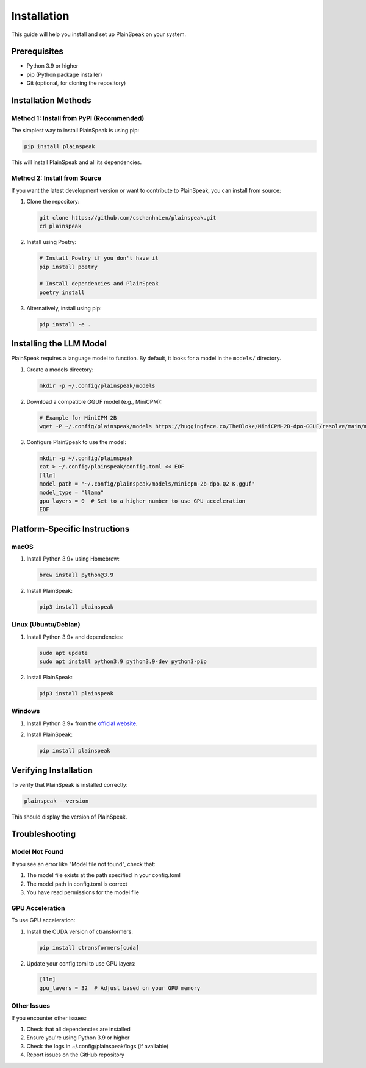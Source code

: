 Installation
============

This guide will help you install and set up PlainSpeak on your system.

Prerequisites
------------

- Python 3.9 or higher
- pip (Python package installer)
- Git (optional, for cloning the repository)

Installation Methods
------------------

Method 1: Install from PyPI (Recommended)
~~~~~~~~~~~~~~~~~~~~~~~~~~~~~~~~~~~~~~~~~

The simplest way to install PlainSpeak is using pip:

.. code-block:: bash

   pip install plainspeak

This will install PlainSpeak and all its dependencies.

Method 2: Install from Source
~~~~~~~~~~~~~~~~~~~~~~~~~~~~

If you want the latest development version or want to contribute to PlainSpeak, you can install from source:

1. Clone the repository:

   .. code-block:: bash

      git clone https://github.com/cschanhniem/plainspeak.git
      cd plainspeak

2. Install using Poetry:

   .. code-block:: bash

      # Install Poetry if you don't have it
      pip install poetry
      
      # Install dependencies and PlainSpeak
      poetry install

3. Alternatively, install using pip:

   .. code-block:: bash

      pip install -e .

Installing the LLM Model
-----------------------

PlainSpeak requires a language model to function. By default, it looks for a model in the ``models/`` directory.

1. Create a models directory:

   .. code-block:: bash

      mkdir -p ~/.config/plainspeak/models

2. Download a compatible GGUF model (e.g., MiniCPM):

   .. code-block:: bash

      # Example for MiniCPM 2B
      wget -P ~/.config/plainspeak/models https://huggingface.co/TheBloke/MiniCPM-2B-dpo-GGUF/resolve/main/minicpm-2b-dpo.Q2_K.gguf

3. Configure PlainSpeak to use the model:

   .. code-block:: bash

      mkdir -p ~/.config/plainspeak
      cat > ~/.config/plainspeak/config.toml << EOF
      [llm]
      model_path = "~/.config/plainspeak/models/minicpm-2b-dpo.Q2_K.gguf"
      model_type = "llama"
      gpu_layers = 0  # Set to a higher number to use GPU acceleration
      EOF

Platform-Specific Instructions
-----------------------------

macOS
~~~~~

1. Install Python 3.9+ using Homebrew:

   .. code-block:: bash

      brew install python@3.9

2. Install PlainSpeak:

   .. code-block:: bash

      pip3 install plainspeak

Linux (Ubuntu/Debian)
~~~~~~~~~~~~~~~~~~~~

1. Install Python 3.9+ and dependencies:

   .. code-block:: bash

      sudo apt update
      sudo apt install python3.9 python3.9-dev python3-pip

2. Install PlainSpeak:

   .. code-block:: bash

      pip3 install plainspeak

Windows
~~~~~~~

1. Install Python 3.9+ from the `official website <https://www.python.org/downloads/>`_.

2. Install PlainSpeak:

   .. code-block:: bash

      pip install plainspeak

Verifying Installation
--------------------

To verify that PlainSpeak is installed correctly:

.. code-block:: bash

   plainspeak --version

This should display the version of PlainSpeak.

Troubleshooting
--------------

Model Not Found
~~~~~~~~~~~~~~

If you see an error like "Model file not found", check that:

1. The model file exists at the path specified in your config.toml
2. The model path in config.toml is correct
3. You have read permissions for the model file

GPU Acceleration
~~~~~~~~~~~~~~

To use GPU acceleration:

1. Install the CUDA version of ctransformers:

   .. code-block:: bash

      pip install ctransformers[cuda]

2. Update your config.toml to use GPU layers:

   .. code-block:: toml

      [llm]
      gpu_layers = 32  # Adjust based on your GPU memory

Other Issues
~~~~~~~~~~~

If you encounter other issues:

1. Check that all dependencies are installed
2. Ensure you're using Python 3.9 or higher
3. Check the logs in ~/.config/plainspeak/logs (if available)
4. Report issues on the GitHub repository
